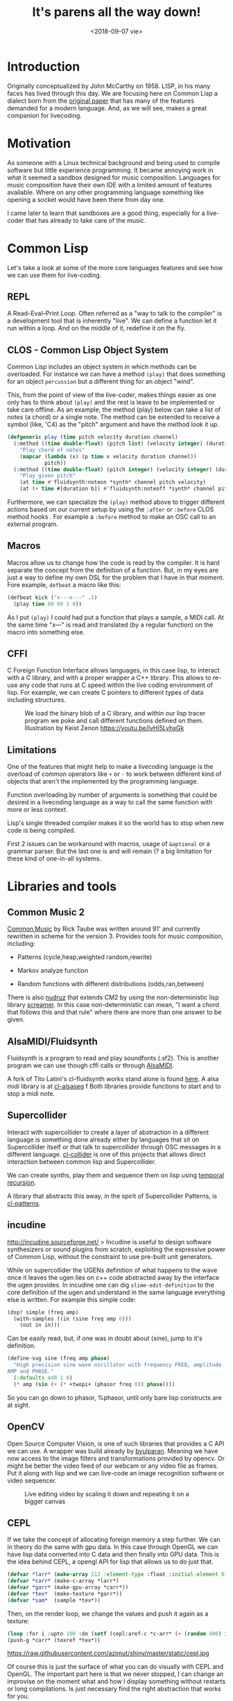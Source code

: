 #+TITLE: It's parens all the way down!
#+DATE: <2018-09-07 vie>

* Introduction

Originally conceptualized by John McCarthy on 1958. LISP, in his many faces has lived through this day. We are focusing here on Common Lisp a dialect born from the [[https://www.brinckerhoff.org/clements/csc530-sp09/Readings/mccarthy-1960.pdf][original paper]] that has many of the features demanded for a modern language. And, as we will see, makes a great companion for livecoding.

* Motivation

As someone with a Linux technical background and being used to compile software but little experience programming. It became annoying work in what it seemed a sandbox designed for music composition. Languages for
music composition have their own IDE with a limited amount of features available. Where on any other programming language something like opening a socket would have been there from day one.

I came later to learn that sandboxes are a good thing, especially for a live-coder that has already to take care of the music.

* Common Lisp

Let's take a look at some of the more core languages features and see how we can use them for live-coding.

** REPL

A Read--Eval--Print Loop. Often referred as a "way to talk to the compiler" is a development tool that is inherently "live". We can define a function let it run within a loop. And on the middle of it, redefine it on the fly.

** CLOS - Common Lisp Object System

Common Lisp includes an object system in which methods can be overloaded. For instance we can have a method =(play)= that does something for an object =percussion= but a different thing for an object "wind".

This, from the point of view of the live-coder, makes things easier as one only has to think about =(play)= and the rest is leave to be implemented or take care offline. As an example, the method (play) below can take a list of notes (a chord) or a single note. The method can be extended to receive a symbol (like, 'C4) as the "pitch" argument and
have the method look it up.

#+begin_src lisp
  (defgeneric play (time pitch velocity duration channel)
    (:method ((time double-float) (pitch list) (velocity integer) (duration number) (channel integer))
      "Play chord of notes"
      (mapcar (lambda (x) (p time x velocity duration channel))
              pitch))
    (:method ((time double-float) (pitch integer) (velocity integer) (duration number) (channel integer))
      "Play given pitch"
      (at time #'fluidsynth:noteon *synth* channel pitch velocity)
      (at (+ time #[duration b]) #'fluidsynth:noteoff *synth* channel pitch)))
#+end_src

Furthermore, we can specialize the =(play)= method above to trigger different actions based on our current setup by using the =:after= or =:before= CLOS method hooks . For example a =:before= method to make an OSC call to an external program.

** Macros

Macros allow us to change how the code is read by the compiler. It is hard separate the concept from the definition of a function. But, in my eyes are just a way to define my own DSL for the problem that I have in that moment. Fore example, =defbeat= a macro like this:

#+BEGIN_SRC lisp
  (defbeat kick ("x---x---" .5)
    (play time 60 60 1 0))
#+END_SRC

As I put =(play)= I could had put a function that plays a sample, a MIDI call. At the same time "x---" is read and translated (by a regular function) on the macro into something else.

** CFFI

C Foreign Function Interface allows languages, in this case lisp, to interact with a C library, and with a proper wrapper a C++ library. This allows to re-use any code that runs at C speed within the live coding environment of lisp. For example, we can create C pointers to different types of data including structures.

#+CAPTION: We load the binary blob of a C library, and within our lisp tracer program we poke and call different functions defined on them. Illustration by Keist Zenon https://youtu.be/lvHi5LyhxGk
[[https://raw.githubusercontent.com/azimut/shiny/master/static/cffi.jpg]]

** Limitations

One of the features that might help to make a livecoding language is the overload of common operators like =+= or =-= to work between different kind of objects that aren't the implemented by the programming language.

Function overloading by number of arguments is something that could be desired in a livecoding language as a way to call the same function with more or less context.

Lisp's single threaded compiler makes it so the world has to stop when new code is being compiled.

First 2 issues can be workaround with macros, usage of =&optional= or a grammar parser. But the last one is and will remain (? a big limitation for these kind of one-in-all systems.

* Libraries and tools

** Common Music 2

[[http://commonmusic.sourceforge.net/][Common Music]] by Rick Taube was written around 91' and currently rewritten in scheme for the version 3.
Provides tools for music composition, including:

- Patterns (cycle,heap,weighted random,rewrite)

- Markov analyze function

- Random functions with different distributions (odds,ran,between)

There is also [[https://github.com/gogins/csound-extended/tree/develop/nudruz][nudruz]] that extends CM2 by using the non-deterministic lisp library [[https://github.com/nikodemus/screamer][screamer]]. In this case non-deterministic can mean, "I want a chord that follows this and that rule" where there are more than one answer to be given.

** AlsaMIDI/Fluidsynth

Fluidsynth is a program to read and play soundfonts (.sf2). This is another program we can use though cffi calls or through [[https://alsa.opensrc.org/AlsaMidi][AlsaMIDI]].

A fork of Tito Latini's cl-fluidsynth works stand alone is found [[https://github.com/patterkyle/cl-fluidsynth][here]]. A alsa midi library is at [[https://github.com/defaultxr/cl-alsaseq][cl-alsaseq]] f
Both libraries provide functions to start and to stop a midi note.

** Supercollider

Interact with supercollider to create a layer of abstraction in a different language is something done already either by languages that sit on Supercollider itself or that talk to supercollider through OSC messages in a different language. [[https://github.com/byulparan/cl-collider][cl-collider]] is one of this projects that allows direct interaction between common lisp and Supercollider.

We can create synths, play them and sequence them on lisp using [[http://extempore.moso.com.au/temporal_recursion.html][temporal recursion]].

A library that abstracts this away, in the spirit of Supercollider Patterns, is [[https://github.com/defaultxr/cl-patterns][cl-patterns]].

** incudine

http://incudine.sourceforge.net/ > Incudine is useful to design software synthesizers or sound plugins from scratch, exploiting the expressive power of Common Lisp, without the constraint to use pre-built unit generators.

While on supercollider the UGENs definition of what happens to the wave once it leaves the ugen lies on c++ code abstracted away by the interface the ugen provides. In incudine one can dig =slime-edit-definition= to the core definition of the ugen and understand in the same language everything else is written. For example this simple code:

#+BEGIN_SRC lisp
  (dsp! simple (freq amp)
    (with-samples ((in (sine freq amp 0)))
      (out in in)))
#+END_SRC

Can be easily read, but, if one was in doubt about (sine), jump to it's definition.

#+BEGIN_SRC lisp
  (define-vug sine (freq amp phase)
    "High precision sine wave oscillator with frequency FREQ, amplitude
  AMP and PHASE."
    (:defaults 440 1 0)
    (* amp (sin (+ (* +twopi+ (phasor freq 0)) phase))))
#+END_SRC

So you can go down to phasor, %phasor, until only bare lisp constructs are at sight.

** OpenCV

Open Source Computer Vision, is one of such libraries that provides a C API we can use. A wrapper was build already by
[[https://github.com/byulparan/common-cv][byulparan]]. Meaning we have now access to the image filters and transformations provided by opencv. Or might be better the video feed of our webcam or any video file as frames. Put it along with lisp and we can live-code an image recognition software or video sequencer.

#+CAPTION: Live editing video by scaling it down and repeating it on a bigger canvas
[[https://raw.githubusercontent.com/azimut/shiny/master/static/opencv2.jpg]]

** CEPL

If we take the concept of allocating foreign memory a step further. We can in theory do the same with gpu data. In this case through OpenGL we can have lisp data converted into C data and then finally into GPU data. This is the idea behind CEPL, a opengl API for lisp that allows us to do just that.

#+BEGIN_SRC lisp
  (defvar *larr* (make-array 512 :element-type :float :initial-element 0))
  (defvar *carr* (make-c-array *larr*)
  (defvar *garr* (make-gpu-array *carr*))
  (defvar *tex*  (make-texture *garr*))
  (defvar *sam*  (sample *tex*))
#+END_SRC

Then, on the render loop, we change the values and push it again as a texture:

#+BEGIN_SRC lisp
  (loop :for i :upto 100 :do (setf (cepl:aref-c *c-arr* (+ (random 400) i)) (random 1f0)))
  (push-g *carr* (texref *tex*))
#+END_SRC

#+CAPTION: left - We display a texture based on the content of a random C array. right - a visualization that receives the wave data through a uniform
https://raw.githubusercontent.com/azimut/shiny/master/static/cepl.jpg

Of course this is just the surface of what you can do visually with CEPL and OpenGL. The important part here is that we never stopped, I can change an improvise on the moment what and how I display something without restarts or long compilations. Is just necessary find the right abstraction that works for you.

* Work done

** CEPL integration with incudine

While both libraries can share the same lisp environment finding a way to show the changes on incudine on the screen is not as evident as defining a global variable. FFT(fast fourier transform), Wave (changes on frequency over time) and RMS (root mean square) are a couple of ways to represent that change. But the first 2 have N dimensions while the last one only 1. Uniforms, UBOs and textures make the passing of data possible: https://github.com/azimut/incudine-cepl

** Csound integration

Official CFFI bindings are operational. But rather raw for livecoding. I added some helpers that let me treat each instrument as a function that takes a pitch (if any) and a duration, plus any other parameter it might need. Missing feature is something to allow me to compose ORC files and pick instruments and tablewaves and combine them.

** Game Music Emu file read

Supercollider, and incudine fallback into using [[http://www.mega-nerd.com/libsndfile/][libsndfile]] which provides an interface to read different audio files. These file are read into "buffers" which are nothing more than arrays of fixed size of values.

While by default there is no support for other programs we can write little wrappers that read different types of files. Game music emu provides a library to read "game sound font" files like, sega (spc), nintendo (nsf) or atari. Which just returns an arrays of numbers too. The value of Lisp into this particular case is that each of these sound files has different "voices" that we can mute or process/filter live as we need it. A basic wrapper is at [[https://github.com/azimut/cl-gme][cl-gme]]

* Future work

There is work done recently integrating voice synthesis into live coding environments. From using espeak or Sinsy. Both can be wrapped similarly as done with GameMusicEmu and be ready as a audio buffer at the speed of a cffi call.

Regarding OpenCV, we can take the image frame from a video and send it to OpenGL and make similar things to recent projects like [[https://github.com/ojack/hydra][hydra]] are doing it now in the browser.

Incudine also offers interfaces to process external audio data, like ladspa or just fluidsynth. I need to learn more about real music production and see what can use more programming into it.

There are current pattern abstractions done by Tidal or FoxDot that reduce the singal-to-noise code ratio a lot. It should be possible re-create some of these features with an event system like [[https://github.com/defaultxr/cl-patterns][cl-patterns]].

Set and beat detection are features offered environments like sonic-pi (through aubio) and ABletonLive. Cffi binding can be used to achieve the same features and extend them to other use cases like using it for live code the samples obtained from GME and get just a musically functional segment.

[[https://github.com/phoe/wordnet][WordNet]] is being ported into CL either that or other NLP library available can used along with pre-processed audios to pick phrases or words with certain sentiment or similarity. That or along voice synthesis.

* Other lispy environments

While this was focused on live-coding based on Common Lisp, there are other lisp projects out there that have some and more possibilities that the ones mentioned here.

** Music Oriented

- Extempore: Scheme - http://extemporelang.github.io/

- Common Music 3: Scheme - http://commonmusic.sourceforge.net/

- Overtone: Clojure - http://overtone.github.io/

- OpenMusic: Common Lisp - http://repmus.ircam.fr/openmusic/home

- Opusmodus: Common Lisp - http://opusmodus.com/

- Slippery Chicken: Common Lisp - http://michael-edwards.org/sc/

- Common Lisp Music - Common Lisp -
  https://ccrma.stanford.edu/software/clm/

- Megra - Common Lisp - https://github.com/the-drunk-coder/megra

** Visual Oriented

- Fluxus: Scheme - http://www.pawfal.org/fluxus/

- Quil: Clojure - http://quil.info/

- Sketch: Common Lisp - https://github.com/vydd/sketch

- Snek: Common Lisp - https://github.com/inconvergent/snek

* Conclusion

While playing around with these tools I found that the language was never the barrier to do things. Nor there was a barrier on performance or speed. Just me not understanding or just misinterpreting how an API should be used stopped me at times.

I still think that the same "live" flow on which one performs music should be the same at which one develops and extends his platform.

I ended up with a [[https://github.com/azimut/shiny]["platform"]] to make [[https://www.youtube.com/watch?v=U_DWdn4S23w]["music"]] and was able to integrated with visuals in the same language.

But, I kinda re-implemented the wheel instead making music, or learning how to make it better. Might be if you just want to make music just use one of the awesome tools already there. But if the current limits of the tools already available annoy you in some way, give Common Lisp a try.
